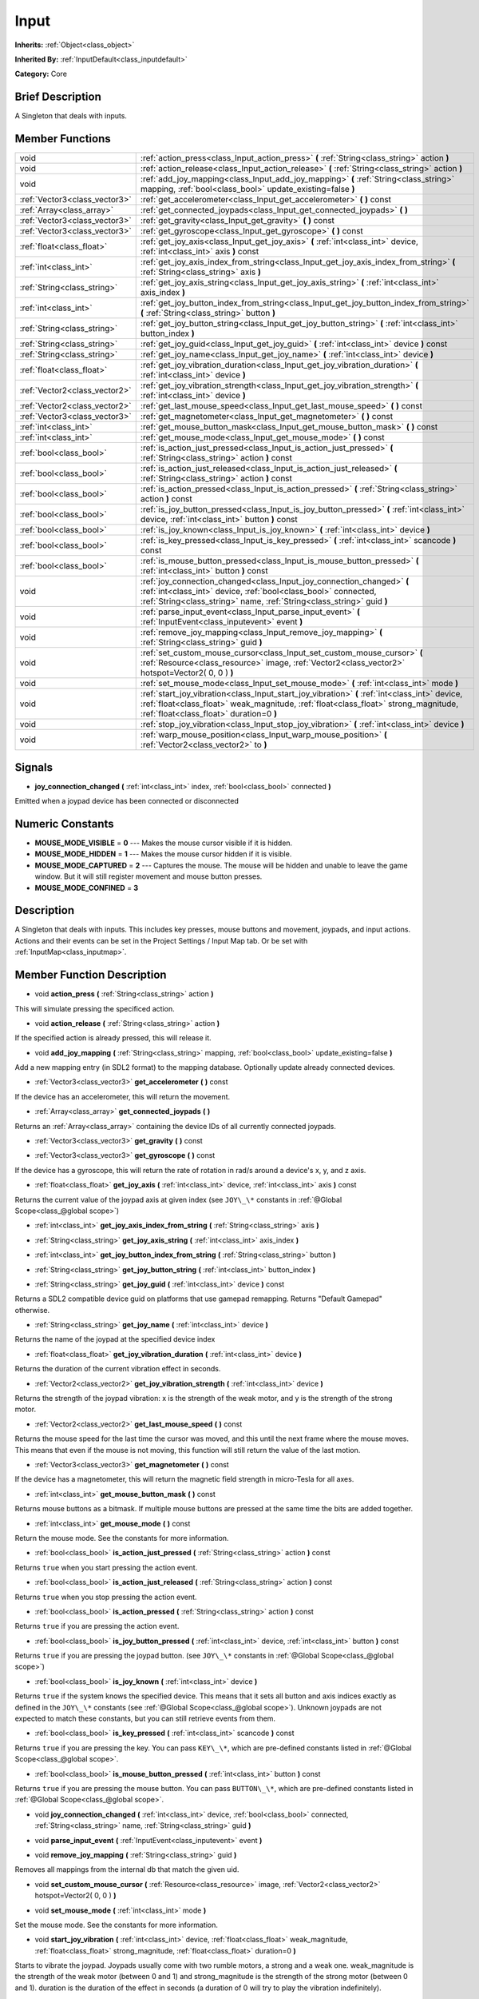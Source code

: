 .. Generated automatically by doc/tools/makerst.py in Godot's source tree.
.. DO NOT EDIT THIS FILE, but the Input.xml source instead.
.. The source is found in doc/classes or modules/<name>/doc_classes.

.. _class_Input:

Input
=====

**Inherits:** :ref:`Object<class_object>`

**Inherited By:** :ref:`InputDefault<class_inputdefault>`

**Category:** Core

Brief Description
-----------------

A Singleton that deals with inputs.

Member Functions
----------------

+--------------------------------+----------------------------------------------------------------------------------------------------------------------------------------------------------------------------------------------------------------------------------+
| void                           | :ref:`action_press<class_Input_action_press>` **(** :ref:`String<class_string>` action **)**                                                                                                                                     |
+--------------------------------+----------------------------------------------------------------------------------------------------------------------------------------------------------------------------------------------------------------------------------+
| void                           | :ref:`action_release<class_Input_action_release>` **(** :ref:`String<class_string>` action **)**                                                                                                                                 |
+--------------------------------+----------------------------------------------------------------------------------------------------------------------------------------------------------------------------------------------------------------------------------+
| void                           | :ref:`add_joy_mapping<class_Input_add_joy_mapping>` **(** :ref:`String<class_string>` mapping, :ref:`bool<class_bool>` update_existing=false **)**                                                                               |
+--------------------------------+----------------------------------------------------------------------------------------------------------------------------------------------------------------------------------------------------------------------------------+
| :ref:`Vector3<class_vector3>`  | :ref:`get_accelerometer<class_Input_get_accelerometer>` **(** **)** const                                                                                                                                                        |
+--------------------------------+----------------------------------------------------------------------------------------------------------------------------------------------------------------------------------------------------------------------------------+
| :ref:`Array<class_array>`      | :ref:`get_connected_joypads<class_Input_get_connected_joypads>` **(** **)**                                                                                                                                                      |
+--------------------------------+----------------------------------------------------------------------------------------------------------------------------------------------------------------------------------------------------------------------------------+
| :ref:`Vector3<class_vector3>`  | :ref:`get_gravity<class_Input_get_gravity>` **(** **)** const                                                                                                                                                                    |
+--------------------------------+----------------------------------------------------------------------------------------------------------------------------------------------------------------------------------------------------------------------------------+
| :ref:`Vector3<class_vector3>`  | :ref:`get_gyroscope<class_Input_get_gyroscope>` **(** **)** const                                                                                                                                                                |
+--------------------------------+----------------------------------------------------------------------------------------------------------------------------------------------------------------------------------------------------------------------------------+
| :ref:`float<class_float>`      | :ref:`get_joy_axis<class_Input_get_joy_axis>` **(** :ref:`int<class_int>` device, :ref:`int<class_int>` axis **)** const                                                                                                         |
+--------------------------------+----------------------------------------------------------------------------------------------------------------------------------------------------------------------------------------------------------------------------------+
| :ref:`int<class_int>`          | :ref:`get_joy_axis_index_from_string<class_Input_get_joy_axis_index_from_string>` **(** :ref:`String<class_string>` axis **)**                                                                                                   |
+--------------------------------+----------------------------------------------------------------------------------------------------------------------------------------------------------------------------------------------------------------------------------+
| :ref:`String<class_string>`    | :ref:`get_joy_axis_string<class_Input_get_joy_axis_string>` **(** :ref:`int<class_int>` axis_index **)**                                                                                                                         |
+--------------------------------+----------------------------------------------------------------------------------------------------------------------------------------------------------------------------------------------------------------------------------+
| :ref:`int<class_int>`          | :ref:`get_joy_button_index_from_string<class_Input_get_joy_button_index_from_string>` **(** :ref:`String<class_string>` button **)**                                                                                             |
+--------------------------------+----------------------------------------------------------------------------------------------------------------------------------------------------------------------------------------------------------------------------------+
| :ref:`String<class_string>`    | :ref:`get_joy_button_string<class_Input_get_joy_button_string>` **(** :ref:`int<class_int>` button_index **)**                                                                                                                   |
+--------------------------------+----------------------------------------------------------------------------------------------------------------------------------------------------------------------------------------------------------------------------------+
| :ref:`String<class_string>`    | :ref:`get_joy_guid<class_Input_get_joy_guid>` **(** :ref:`int<class_int>` device **)** const                                                                                                                                     |
+--------------------------------+----------------------------------------------------------------------------------------------------------------------------------------------------------------------------------------------------------------------------------+
| :ref:`String<class_string>`    | :ref:`get_joy_name<class_Input_get_joy_name>` **(** :ref:`int<class_int>` device **)**                                                                                                                                           |
+--------------------------------+----------------------------------------------------------------------------------------------------------------------------------------------------------------------------------------------------------------------------------+
| :ref:`float<class_float>`      | :ref:`get_joy_vibration_duration<class_Input_get_joy_vibration_duration>` **(** :ref:`int<class_int>` device **)**                                                                                                               |
+--------------------------------+----------------------------------------------------------------------------------------------------------------------------------------------------------------------------------------------------------------------------------+
| :ref:`Vector2<class_vector2>`  | :ref:`get_joy_vibration_strength<class_Input_get_joy_vibration_strength>` **(** :ref:`int<class_int>` device **)**                                                                                                               |
+--------------------------------+----------------------------------------------------------------------------------------------------------------------------------------------------------------------------------------------------------------------------------+
| :ref:`Vector2<class_vector2>`  | :ref:`get_last_mouse_speed<class_Input_get_last_mouse_speed>` **(** **)** const                                                                                                                                                  |
+--------------------------------+----------------------------------------------------------------------------------------------------------------------------------------------------------------------------------------------------------------------------------+
| :ref:`Vector3<class_vector3>`  | :ref:`get_magnetometer<class_Input_get_magnetometer>` **(** **)** const                                                                                                                                                          |
+--------------------------------+----------------------------------------------------------------------------------------------------------------------------------------------------------------------------------------------------------------------------------+
| :ref:`int<class_int>`          | :ref:`get_mouse_button_mask<class_Input_get_mouse_button_mask>` **(** **)** const                                                                                                                                                |
+--------------------------------+----------------------------------------------------------------------------------------------------------------------------------------------------------------------------------------------------------------------------------+
| :ref:`int<class_int>`          | :ref:`get_mouse_mode<class_Input_get_mouse_mode>` **(** **)** const                                                                                                                                                              |
+--------------------------------+----------------------------------------------------------------------------------------------------------------------------------------------------------------------------------------------------------------------------------+
| :ref:`bool<class_bool>`        | :ref:`is_action_just_pressed<class_Input_is_action_just_pressed>` **(** :ref:`String<class_string>` action **)** const                                                                                                           |
+--------------------------------+----------------------------------------------------------------------------------------------------------------------------------------------------------------------------------------------------------------------------------+
| :ref:`bool<class_bool>`        | :ref:`is_action_just_released<class_Input_is_action_just_released>` **(** :ref:`String<class_string>` action **)** const                                                                                                         |
+--------------------------------+----------------------------------------------------------------------------------------------------------------------------------------------------------------------------------------------------------------------------------+
| :ref:`bool<class_bool>`        | :ref:`is_action_pressed<class_Input_is_action_pressed>` **(** :ref:`String<class_string>` action **)** const                                                                                                                     |
+--------------------------------+----------------------------------------------------------------------------------------------------------------------------------------------------------------------------------------------------------------------------------+
| :ref:`bool<class_bool>`        | :ref:`is_joy_button_pressed<class_Input_is_joy_button_pressed>` **(** :ref:`int<class_int>` device, :ref:`int<class_int>` button **)** const                                                                                     |
+--------------------------------+----------------------------------------------------------------------------------------------------------------------------------------------------------------------------------------------------------------------------------+
| :ref:`bool<class_bool>`        | :ref:`is_joy_known<class_Input_is_joy_known>` **(** :ref:`int<class_int>` device **)**                                                                                                                                           |
+--------------------------------+----------------------------------------------------------------------------------------------------------------------------------------------------------------------------------------------------------------------------------+
| :ref:`bool<class_bool>`        | :ref:`is_key_pressed<class_Input_is_key_pressed>` **(** :ref:`int<class_int>` scancode **)** const                                                                                                                               |
+--------------------------------+----------------------------------------------------------------------------------------------------------------------------------------------------------------------------------------------------------------------------------+
| :ref:`bool<class_bool>`        | :ref:`is_mouse_button_pressed<class_Input_is_mouse_button_pressed>` **(** :ref:`int<class_int>` button **)** const                                                                                                               |
+--------------------------------+----------------------------------------------------------------------------------------------------------------------------------------------------------------------------------------------------------------------------------+
| void                           | :ref:`joy_connection_changed<class_Input_joy_connection_changed>` **(** :ref:`int<class_int>` device, :ref:`bool<class_bool>` connected, :ref:`String<class_string>` name, :ref:`String<class_string>` guid **)**                |
+--------------------------------+----------------------------------------------------------------------------------------------------------------------------------------------------------------------------------------------------------------------------------+
| void                           | :ref:`parse_input_event<class_Input_parse_input_event>` **(** :ref:`InputEvent<class_inputevent>` event **)**                                                                                                                    |
+--------------------------------+----------------------------------------------------------------------------------------------------------------------------------------------------------------------------------------------------------------------------------+
| void                           | :ref:`remove_joy_mapping<class_Input_remove_joy_mapping>` **(** :ref:`String<class_string>` guid **)**                                                                                                                           |
+--------------------------------+----------------------------------------------------------------------------------------------------------------------------------------------------------------------------------------------------------------------------------+
| void                           | :ref:`set_custom_mouse_cursor<class_Input_set_custom_mouse_cursor>` **(** :ref:`Resource<class_resource>` image, :ref:`Vector2<class_vector2>` hotspot=Vector2( 0, 0 ) **)**                                                     |
+--------------------------------+----------------------------------------------------------------------------------------------------------------------------------------------------------------------------------------------------------------------------------+
| void                           | :ref:`set_mouse_mode<class_Input_set_mouse_mode>` **(** :ref:`int<class_int>` mode **)**                                                                                                                                         |
+--------------------------------+----------------------------------------------------------------------------------------------------------------------------------------------------------------------------------------------------------------------------------+
| void                           | :ref:`start_joy_vibration<class_Input_start_joy_vibration>` **(** :ref:`int<class_int>` device, :ref:`float<class_float>` weak_magnitude, :ref:`float<class_float>` strong_magnitude, :ref:`float<class_float>` duration=0 **)** |
+--------------------------------+----------------------------------------------------------------------------------------------------------------------------------------------------------------------------------------------------------------------------------+
| void                           | :ref:`stop_joy_vibration<class_Input_stop_joy_vibration>` **(** :ref:`int<class_int>` device **)**                                                                                                                               |
+--------------------------------+----------------------------------------------------------------------------------------------------------------------------------------------------------------------------------------------------------------------------------+
| void                           | :ref:`warp_mouse_position<class_Input_warp_mouse_position>` **(** :ref:`Vector2<class_vector2>` to **)**                                                                                                                         |
+--------------------------------+----------------------------------------------------------------------------------------------------------------------------------------------------------------------------------------------------------------------------------+

Signals
-------

.. _class_Input_joy_connection_changed:

- **joy_connection_changed** **(** :ref:`int<class_int>` index, :ref:`bool<class_bool>` connected **)**

Emitted when a joypad device has been connected or disconnected


Numeric Constants
-----------------

- **MOUSE_MODE_VISIBLE** = **0** --- Makes the mouse cursor visible if it is hidden.
- **MOUSE_MODE_HIDDEN** = **1** --- Makes the mouse cursor hidden if it is visible.
- **MOUSE_MODE_CAPTURED** = **2** --- Captures the mouse. The mouse will be hidden and unable to leave the game window. But it will still register movement and mouse button presses.
- **MOUSE_MODE_CONFINED** = **3**

Description
-----------

A Singleton that deals with inputs. This includes key presses, mouse buttons and movement, joypads, and input actions. Actions and their events can be set in the Project Settings / Input Map tab. Or be set with :ref:`InputMap<class_inputmap>`.

Member Function Description
---------------------------

.. _class_Input_action_press:

- void **action_press** **(** :ref:`String<class_string>` action **)**

This will simulate pressing the specificed action.

.. _class_Input_action_release:

- void **action_release** **(** :ref:`String<class_string>` action **)**

If the specified action is already pressed, this will release it.

.. _class_Input_add_joy_mapping:

- void **add_joy_mapping** **(** :ref:`String<class_string>` mapping, :ref:`bool<class_bool>` update_existing=false **)**

Add a new mapping entry (in SDL2 format) to the mapping database. Optionally update already connected devices.

.. _class_Input_get_accelerometer:

- :ref:`Vector3<class_vector3>` **get_accelerometer** **(** **)** const

If the device has an accelerometer, this will return the movement.

.. _class_Input_get_connected_joypads:

- :ref:`Array<class_array>` **get_connected_joypads** **(** **)**

Returns an :ref:`Array<class_array>` containing the device IDs of all currently connected joypads.

.. _class_Input_get_gravity:

- :ref:`Vector3<class_vector3>` **get_gravity** **(** **)** const

.. _class_Input_get_gyroscope:

- :ref:`Vector3<class_vector3>` **get_gyroscope** **(** **)** const

If the device has a gyroscope, this will return the rate of rotation in rad/s around a device's x, y, and z axis.

.. _class_Input_get_joy_axis:

- :ref:`float<class_float>` **get_joy_axis** **(** :ref:`int<class_int>` device, :ref:`int<class_int>` axis **)** const

Returns the current value of the joypad axis at given index (see ``JOY\_\*`` constants in :ref:`@Global Scope<class_@global scope>`)

.. _class_Input_get_joy_axis_index_from_string:

- :ref:`int<class_int>` **get_joy_axis_index_from_string** **(** :ref:`String<class_string>` axis **)**

.. _class_Input_get_joy_axis_string:

- :ref:`String<class_string>` **get_joy_axis_string** **(** :ref:`int<class_int>` axis_index **)**

.. _class_Input_get_joy_button_index_from_string:

- :ref:`int<class_int>` **get_joy_button_index_from_string** **(** :ref:`String<class_string>` button **)**

.. _class_Input_get_joy_button_string:

- :ref:`String<class_string>` **get_joy_button_string** **(** :ref:`int<class_int>` button_index **)**

.. _class_Input_get_joy_guid:

- :ref:`String<class_string>` **get_joy_guid** **(** :ref:`int<class_int>` device **)** const

Returns a SDL2 compatible device guid on platforms that use gamepad remapping. Returns "Default Gamepad" otherwise.

.. _class_Input_get_joy_name:

- :ref:`String<class_string>` **get_joy_name** **(** :ref:`int<class_int>` device **)**

Returns the name of the joypad at the specified device index

.. _class_Input_get_joy_vibration_duration:

- :ref:`float<class_float>` **get_joy_vibration_duration** **(** :ref:`int<class_int>` device **)**

Returns the duration of the current vibration effect in seconds.

.. _class_Input_get_joy_vibration_strength:

- :ref:`Vector2<class_vector2>` **get_joy_vibration_strength** **(** :ref:`int<class_int>` device **)**

Returns the strength of the joypad vibration: x is the strength of the weak motor, and y is the strength of the strong motor.

.. _class_Input_get_last_mouse_speed:

- :ref:`Vector2<class_vector2>` **get_last_mouse_speed** **(** **)** const

Returns the mouse speed for the last time the cursor was moved, and this until the next frame where the mouse moves. This means that even if the mouse is not moving, this function will still return the value of the last motion.

.. _class_Input_get_magnetometer:

- :ref:`Vector3<class_vector3>` **get_magnetometer** **(** **)** const

If the device has a magnetometer, this will return the magnetic field strength in micro-Tesla for all axes.

.. _class_Input_get_mouse_button_mask:

- :ref:`int<class_int>` **get_mouse_button_mask** **(** **)** const

Returns mouse buttons as a bitmask. If multiple mouse buttons are pressed at the same time the bits are added together.

.. _class_Input_get_mouse_mode:

- :ref:`int<class_int>` **get_mouse_mode** **(** **)** const

Return the mouse mode. See the constants for more information.

.. _class_Input_is_action_just_pressed:

- :ref:`bool<class_bool>` **is_action_just_pressed** **(** :ref:`String<class_string>` action **)** const

Returns ``true`` when you start pressing the action event.

.. _class_Input_is_action_just_released:

- :ref:`bool<class_bool>` **is_action_just_released** **(** :ref:`String<class_string>` action **)** const

Returns ``true`` when you stop pressing the action event.

.. _class_Input_is_action_pressed:

- :ref:`bool<class_bool>` **is_action_pressed** **(** :ref:`String<class_string>` action **)** const

Returns ``true`` if you are pressing the action event.

.. _class_Input_is_joy_button_pressed:

- :ref:`bool<class_bool>` **is_joy_button_pressed** **(** :ref:`int<class_int>` device, :ref:`int<class_int>` button **)** const

Returns ``true`` if you are pressing the joypad button. (see ``JOY\_\*`` constants in :ref:`@Global Scope<class_@global scope>`)

.. _class_Input_is_joy_known:

- :ref:`bool<class_bool>` **is_joy_known** **(** :ref:`int<class_int>` device **)**

Returns ``true`` if the system knows the specified device. This means that it sets all button and axis indices exactly as defined in the ``JOY\_\*`` constants (see :ref:`@Global Scope<class_@global scope>`). Unknown joypads are not expected to match these constants, but you can still retrieve events from them.

.. _class_Input_is_key_pressed:

- :ref:`bool<class_bool>` **is_key_pressed** **(** :ref:`int<class_int>` scancode **)** const

Returns ``true`` if you are pressing the key. You can pass ``KEY\_\*``, which are pre-defined constants listed in :ref:`@Global Scope<class_@global scope>`.

.. _class_Input_is_mouse_button_pressed:

- :ref:`bool<class_bool>` **is_mouse_button_pressed** **(** :ref:`int<class_int>` button **)** const

Returns ``true`` if you are pressing the mouse button. You can pass ``BUTTON\_\*``, which are pre-defined constants listed in :ref:`@Global Scope<class_@global scope>`.

.. _class_Input_joy_connection_changed:

- void **joy_connection_changed** **(** :ref:`int<class_int>` device, :ref:`bool<class_bool>` connected, :ref:`String<class_string>` name, :ref:`String<class_string>` guid **)**

.. _class_Input_parse_input_event:

- void **parse_input_event** **(** :ref:`InputEvent<class_inputevent>` event **)**

.. _class_Input_remove_joy_mapping:

- void **remove_joy_mapping** **(** :ref:`String<class_string>` guid **)**

Removes all mappings from the internal db that match the given uid.

.. _class_Input_set_custom_mouse_cursor:

- void **set_custom_mouse_cursor** **(** :ref:`Resource<class_resource>` image, :ref:`Vector2<class_vector2>` hotspot=Vector2( 0, 0 ) **)**

.. _class_Input_set_mouse_mode:

- void **set_mouse_mode** **(** :ref:`int<class_int>` mode **)**

Set the mouse mode. See the constants for more information.

.. _class_Input_start_joy_vibration:

- void **start_joy_vibration** **(** :ref:`int<class_int>` device, :ref:`float<class_float>` weak_magnitude, :ref:`float<class_float>` strong_magnitude, :ref:`float<class_float>` duration=0 **)**

Starts to vibrate the joypad. Joypads usually come with two rumble motors, a strong and a weak one. weak_magnitude is the strength of the weak motor (between 0 and 1) and strong_magnitude is the strength of the strong motor (between 0 and 1). duration is the duration of the effect in seconds (a duration of 0 will try to play the vibration indefinitely).

Note that not every hardware is compatible with long effect durations, it is recommended to restart an effect if in need to play it for more than a few seconds.

.. _class_Input_stop_joy_vibration:

- void **stop_joy_vibration** **(** :ref:`int<class_int>` device **)**

Stops the vibration of the joypad.

.. _class_Input_warp_mouse_position:

- void **warp_mouse_position** **(** :ref:`Vector2<class_vector2>` to **)**

Sets the mouse position to the specified vector.


